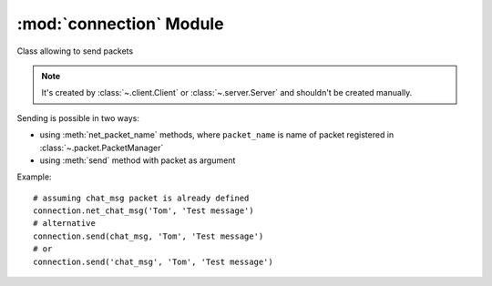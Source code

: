 :mod:`connection` Module
========================

.. module:: connection
   :synopsis: Module containing class representing connections.


.. class:: Connection(parent, peer[, packet_manager])

   Class allowing to send packets

   .. note::
      It's created by :class:`~.client.Client` or :class:`~.server.Server`
      and shouldn't be created manually.

   Sending is possible in two ways:

   * using :meth:`net_packet_name` methods, where ``packet_name``
     is name of packet registered in :class:`~.packet.PacketManager`
   * using :meth:`send` method with packet as argument
   
   Example::
   
       # assuming chat_msg packet is already defined
       connection.net_chat_msg('Tom', 'Test message')
       # alternative
       connection.send(chat_msg, 'Tom', 'Test message')
       # or
       connection.send('chat_msg', 'Tom', 'Test message')


   .. attribute:: address

      Connection address


   .. attribute:: parent

      Proxy to Client / Server instance


   .. attribute:: peer

      Enet peer instance


   .. attribute:: state

      Connection state


   .. method:: add_receiver(receiver)

      Add :class:`Receiver` to handle packets.

      :param receiver:
         instance of :class:`Receiver` subclass


   .. method:: disconnect()

      Request a disconnection.


   .. method:: disconnect_later()

      Request a disconnection from a peer, but only after all queued
      outgoing packets are sent.


   .. method:: disconnect_now()

      Force an immediate disconnection.
      
   .. method:: net_packet_name(\*args, \*\*kwargs)

      Send ``packet_name`` packet to remote host.
      
      args and kwargs are used to initialize packet object
      
      :return:
         packet id which can be used to retrieve response from Pygame
         event queue (int)


   .. method:: send(packet[ , \*args, \*\*kwargs])

      Send packet to remote host.

      :param packet:
         object of class created by :meth:`~.packet.PacketManager.register` or
         name of packet (args and kwargs are used to initialize packet object)
      :return int:
         packet id which can be used to retrieve response from Pygame
         event queue
